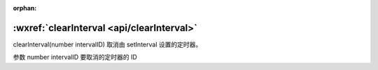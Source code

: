 :orphan:

:wxref:`clearInterval <api/clearInterval>`
===================================

clearInterval(number intervalID)
取消由 setInterval 设置的定时器。

参数
number intervalID
要取消的定时器的 ID